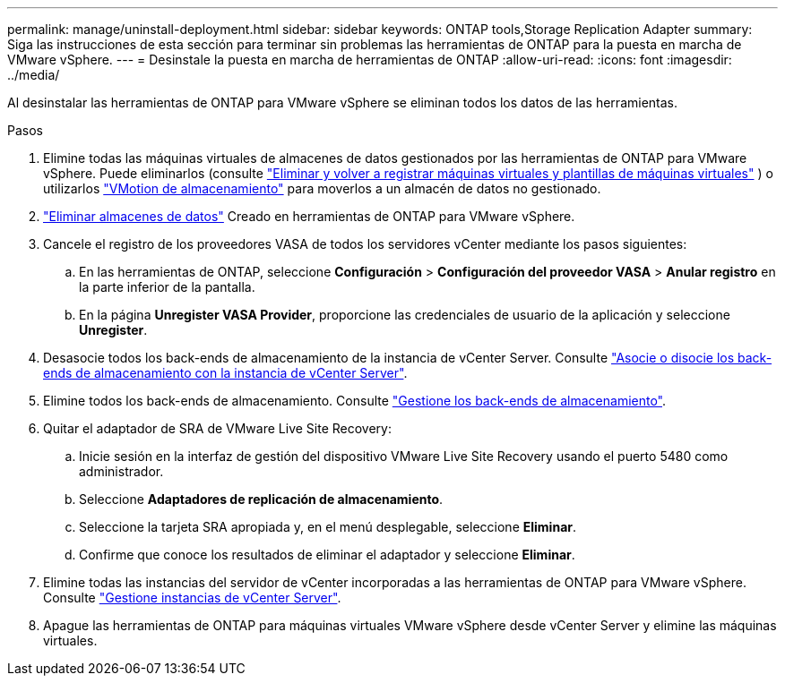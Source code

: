 ---
permalink: manage/uninstall-deployment.html 
sidebar: sidebar 
keywords: ONTAP tools,Storage Replication Adapter 
summary: Siga las instrucciones de esta sección para terminar sin problemas las herramientas de ONTAP para la puesta en marcha de VMware vSphere. 
---
= Desinstale la puesta en marcha de herramientas de ONTAP
:allow-uri-read: 
:icons: font
:imagesdir: ../media/


[role="lead"]
Al desinstalar las herramientas de ONTAP para VMware vSphere se eliminan todos los datos de las herramientas.

.Pasos
. Elimine todas las máquinas virtuales de almacenes de datos gestionados por las herramientas de ONTAP para VMware vSphere. Puede eliminarlos (consulte https://techdocs.broadcom.com/us/en/vmware-cis/vsphere/vsphere/8-0/vsphere-virtual-machine-administration-guide-8-0/managing-virtual-machinesvsphere-vm-admin/adding-and-removing-virtual-machinesvsphere-vm-admin.html#GUID-376174FE-F936-4BE4-B8C2-48EED42F110B-en["Eliminar y volver a registrar máquinas virtuales y plantillas de máquinas virtuales"] ) o utilizarlos https://techdocs.broadcom.com/it/it/vmware-cis/vsphere/vsphere/8-0/vcenter-and-host-management-8-0/migrating-virtual-machines-host-management/migration-with-vmotion-host-management/migration-with-storage-vmotion-host-management.html["VMotion de almacenamiento"] para moverlos a un almacén de datos no gestionado.
. link:../manage/delete-ds.html["Eliminar almacenes de datos"] Creado en herramientas de ONTAP para VMware vSphere.
. Cancele el registro de los proveedores VASA de todos los servidores vCenter mediante los pasos siguientes:
+
.. En las herramientas de ONTAP, seleccione *Configuración* > *Configuración del proveedor VASA* > *Anular registro* en la parte inferior de la pantalla.
.. En la página *Unregister VASA Provider*, proporcione las credenciales de usuario de la aplicación y seleccione *Unregister*.


. Desasocie todos los back-ends de almacenamiento de la instancia de vCenter Server. Consulte link:../manage/manage-vcenter.html["Asocie o disocie los back-ends de almacenamiento con la instancia de vCenter Server"].
. Elimine todos los back-ends de almacenamiento. Consulte link:../manage/storage-backend.html["Gestione los back-ends de almacenamiento"].
. Quitar el adaptador de SRA de VMware Live Site Recovery:
+
.. Inicie sesión en la interfaz de gestión del dispositivo VMware Live Site Recovery usando el puerto 5480 como administrador.
.. Seleccione *Adaptadores de replicación de almacenamiento*.
.. Seleccione la tarjeta SRA apropiada y, en el menú desplegable, seleccione *Eliminar*.
.. Confirme que conoce los resultados de eliminar el adaptador y seleccione *Eliminar*.


. Elimine todas las instancias del servidor de vCenter incorporadas a las herramientas de ONTAP para VMware vSphere. Consulte link:../manage/manage-vcenter.html["Gestione instancias de vCenter Server"].
. Apague las herramientas de ONTAP para máquinas virtuales VMware vSphere desde vCenter Server y elimine las máquinas virtuales.

